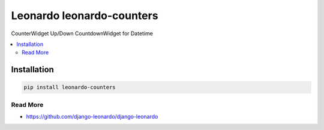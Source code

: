
==========================
Leonardo leonardo-counters
==========================

CounterWidget Up/Down CountdownWidget for Datetime

.. contents::
    :local:

Installation
------------

.. code-block:: bash

    pip install leonardo-counters

Read More
=========

* https://github.com/django-leonardo/django-leonardo
